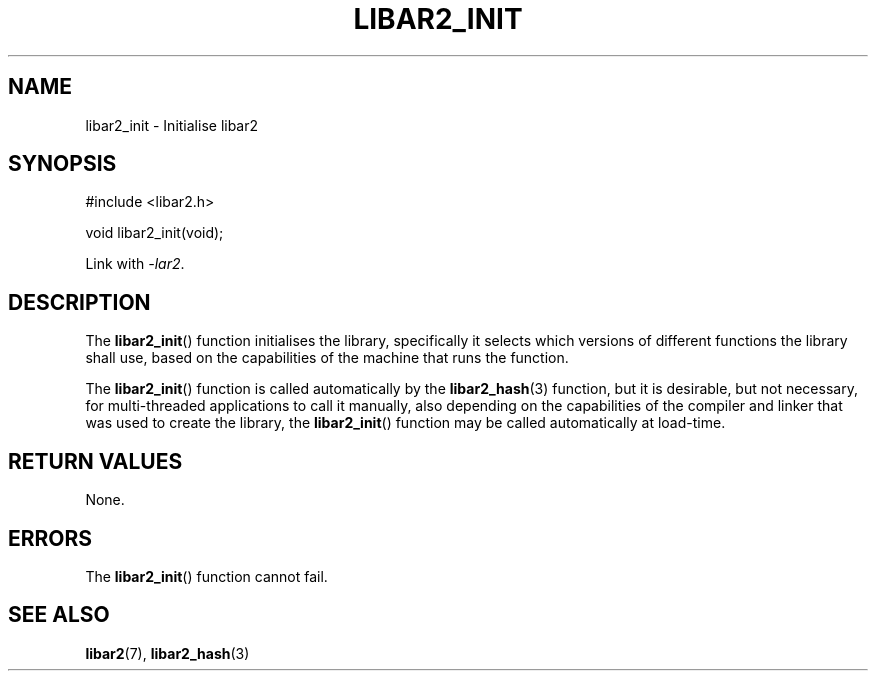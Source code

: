 .TH LIBAR2_INIT 3 LIBAR2
.SH NAME
libar2_init - Initialise libar2

.SH SYNOPSIS
.nf
#include <libar2.h>

void libar2_init(void);
.fi
.PP
Link with
.IR -lar2 .

.SH DESCRIPTION
The
.BR libar2_init ()
function initialises the library, specifically
it selects which versions of different functions
the library shall use, based on the capabilities
of the machine that runs the function.
.PP
The
.BR libar2_init ()
function is called automatically by the
.BR libar2_hash (3)
function, but it is desirable, but not necessary,
for multi-threaded applications to call it manually,
also depending on the capabilities of the compiler
and linker that was used to create the library, the
.BR libar2_init ()
function may be called automatically at load-time.

.SH RETURN VALUES
None.

.SH ERRORS
The
.BR libar2_init ()
function cannot fail.

.SH SEE ALSO
.BR libar2 (7),
.BR libar2_hash (3)
